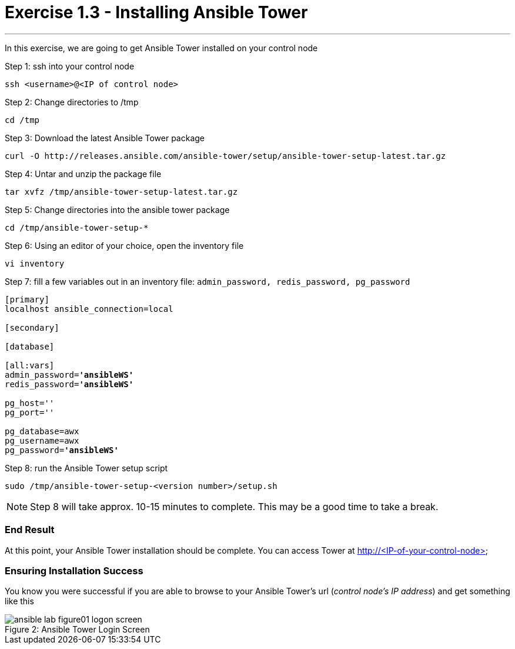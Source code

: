 :tower_url: https://your-control-node-ip-address
:license_url: http://ansible-workshop-bos.redhatgov.io/ansible-license.json

= Exercise 1.3 - Installing Ansible Tower

---

In this exercise, we are going to get Ansible Tower installed on your control node

====
Step 1: ssh into your control node
[source,bash]
----
ssh <username>@<IP of control node>
----
Step 2: Change directories to /tmp
[source,bash]
----
cd /tmp
----
Step 3: Download the latest Ansible Tower package
[source,bash]
----
curl -O http://releases.ansible.com/ansible-tower/setup/ansible-tower-setup-latest.tar.gz
----
Step 4: Untar and unzip the package file
[source,bash]
----
tar xvfz /tmp/ansible-tower-setup-latest.tar.gz
----
Step 5: Change directories into the ansible tower package
[source,bash]
----
cd /tmp/ansible-tower-setup-*
----
Step 6: Using an editor of your choice, open the inventory file
[source,bash]
----
vi inventory
----
Step 7: fill a few variables out in an inventory file: ```admin_password, redis_password, pg_password```

[subs=+quotes]
----
[primary]
localhost ansible_connection=local

[secondary]

[database]

[all:vars]
admin_password=*'ansibleWS'*
redis_password=*'ansibleWS'*

pg_host=''
pg_port=''

pg_database=awx
pg_username=awx
pg_password=*'ansibleWS'*
----
Step 8: run the Ansible Tower setup script
[source,bash]
----
sudo /tmp/ansible-tower-setup-<version number>/setup.sh
----

[NOTE]
Step 8 will take approx. 10-15 minutes to complete.  This may be a good time to take a break.
====

=== End Result

At this point, your Ansible Tower installation should be complete.
You can access Tower at http://<IP-of-your-control-node>

=== Ensuring Installation Success

You know you were successful if you are able to browse to your Ansible Tower's url (_control node's IP address_) and get something like this

image::ansible-lab-figure01-logon-screen.png[caption="Figure 2: ", title="Ansible Tower Login Screen"]
